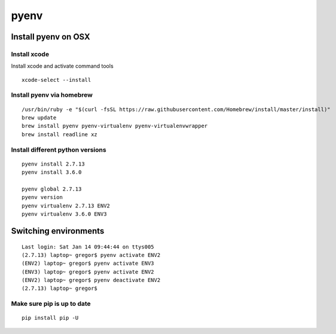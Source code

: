 pyenv
=====

Install pyenv on OSX
--------------------

Install xcode
^^^^^^^^^^^^^

Install xcode and activate command tools

::
  
   xcode-select --install


Install pyenv via homebrew
^^^^^^^^^^^^^^^^^^^^^^^^^^

::

   /usr/bin/ruby -e "$(curl -fsSL https://raw.githubusercontent.com/Homebrew/install/master/install)"
   brew update
   brew install pyenv pyenv-virtualenv pyenv-virtualenvwrapper
   brew install readline xz


Install different python versions
^^^^^^^^^^^^^^^^^^^^^^^^^^^^^^^^^

::

   pyenv install 2.7.13
   pyenv install 3.6.0

   pyenv global 2.7.13
   pyenv version
   pyenv virtualenv 2.7.13 ENV2
   pyenv virtualenv 3.6.0 ENV3


Switching environments
----------------------

::

  Last login: Sat Jan 14 09:44:44 on ttys005
  (2.7.13) laptop~ gregor$ pyenv activate ENV2
  (ENV2) laptop~ gregor$ pyenv activate ENV3
  (ENV3) laptop~ gregor$ pyenv activate ENV2
  (ENV2) laptop~ gregor$ pyenv deactivate ENV2
  (2.7.13) laptop~ gregor$ 


Make sure pip is up to date
^^^^^^^^^^^^^^^^^^^^^^^^^^^

::

   pip install pip -U